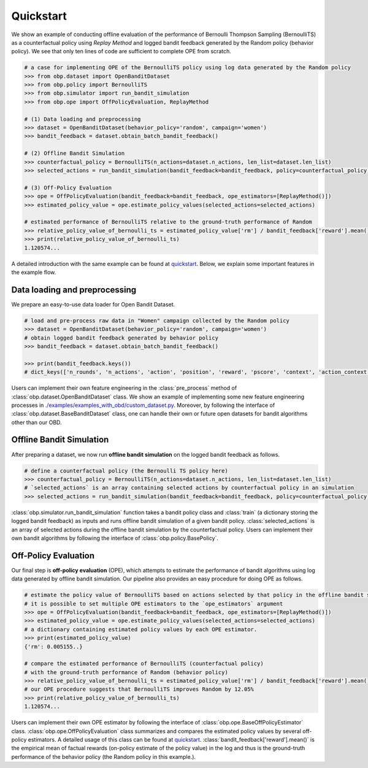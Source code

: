 ============
Quickstart
============

We show an example of conducting offline evaluation of the performance of Bernoulli Thompson Sampling (BernoulliTS) as a counterfactual policy using *Replay Method*
and logged bandit feedback generated by the Random policy (behavior policy).
We see that only ten lines of code are sufficient to complete OPE from scratch.

.. code-block:: python

    # a case for implementing OPE of the BernoulliTS policy using log data generated by the Random policy
    >>> from obp.dataset import OpenBanditDataset
    >>> from obp.policy import BernoulliTS
    >>> from obp.simulator import run_bandit_simulation
    >>> from obp.ope import OffPolicyEvaluation, ReplayMethod

    # (1) Data loading and preprocessing
    >>> dataset = OpenBanditDataset(behavior_policy='random', campaign='women')
    >>> bandit_feedback = dataset.obtain_batch_bandit_feedback()

    # (2) Offline Bandit Simulation
    >>> counterfactual_policy = BernoulliTS(n_actions=dataset.n_actions, len_list=dataset.len_list)
    >>> selected_actions = run_bandit_simulation(bandit_feedback=bandit_feedback, policy=counterfactual_policy)

    # (3) Off-Policy Evaluation
    >>> ope = OffPolicyEvaluation(bandit_feedback=bandit_feedback, ope_estimators=[ReplayMethod()])
    >>> estimated_policy_value = ope.estimate_policy_values(selected_actions=selected_actions)

    # estimated performance of BernoulliTS relative to the ground-truth performance of Random
    >>> relative_policy_value_of_bernoulli_ts = estimated_policy_value['rm'] / bandit_feedback['reward'].mean()
    >>> print(relative_policy_value_of_bernoulli_ts)
    1.120574...

A detailed introduction with the same example can be found at `quickstart <https://github.com/st-tech/zr-obp/blob/master/examples/quickstart/quickstart.ipynb>`_.
Below, we explain some important features in the example flow.


Data loading and preprocessing
------------------------------------

We prepare an easy-to-use data loader for Open Bandit Dataset.

.. code-block:: python

    # load and pre-process raw data in "Women" campaign collected by the Random policy
    >>> dataset = OpenBanditDataset(behavior_policy='random', campaign='women')
    # obtain logged bandit feedback generated by behavior policy
    >>> bandit_feedback = dataset.obtain_batch_bandit_feedback()

    >>> print(bandit_feedback.keys())
    # dict_keys(['n_rounds', 'n_actions', 'action', 'position', 'reward', 'pscore', 'context', 'action_context'])

Users can implement their own feature engineering in the :class:`pre_process` method of :class:`obp.dataset.OpenBanditDataset` class.
We show an example of implementing some new feature engineering processes in `./examples/examples_with_obd/custom_dataset.py <https://github.com/st-tech/zr-obp/blob/master/examples/examples_with_obd/custom_dataset.py>`_.
Moreover, by following the interface of :class:`obp.dataset.BaseBanditDataset` class, one can handle their own or future open datasets for bandit algorithms other than our OBD.

Offline Bandit Simulation
------------------------------

After preparing a dataset, we now run **offline bandit simulation** on the logged bandit feedback as follows.

.. code-block:: python

    # define a counterfactual policy (the Bernoulli TS policy here)
    >>> counterfactual_policy = BernoulliTS(n_actions=dataset.n_actions, len_list=dataset.len_list)
    # `selected_actions` is an array containing selected actions by counterfactual policy in an simulation
    >>> selected_actions = run_bandit_simulation(bandit_feedback=bandit_feedback, policy=counterfactual_policy)

:class:`obp.simulator.run_bandit_simulation` function takes a bandit policy class and :class:`train` (a dictionary storing the logged bandit feedback) as inputs and runs offline bandit simulation of a given bandit policy.
:class:`selected_actions` is an array of selected actions during the offline bandit simulation by the counterfactual policy.
Users can implement their own bandit algorithms by following the interface of :class:`obp.policy.BasePolicy`.


Off-Policy Evaluation
------------------------------

Our final step is **off-policy evaluation** (OPE), which attempts to estimate the performance of bandit algorithms using log data generated by offline bandit simulation.
Our pipeline also provides an easy procedure for doing OPE as follows.

.. code-block:: python

    # estimate the policy value of BernoulliTS based on actions selected by that policy in the offline bandit simulation
    # it is possible to set multiple OPE estimators to the `ope_estimators` argument
    >>> ope = OffPolicyEvaluation(bandit_feedback=bandit_feedback, ope_estimators=[ReplayMethod()])
    >>> estimated_policy_value = ope.estimate_policy_values(selected_actions=selected_actions)
    # a dictionary containing estimated policy values by each OPE estimator.
    >>> print(estimated_policy_value)
    {'rm': 0.005155..}

    # compare the estimated performance of BernoulliTS (counterfactual policy)
    # with the ground-truth performance of Random (behavior policy)
    >>> relative_policy_value_of_bernoulli_ts = estimated_policy_value['rm'] / bandit_feedback['reward'].mean()
    # our OPE procedure suggests that BernoulliTS improves Random by 12.05%
    >>> print(relative_policy_value_of_bernoulli_ts)
    1.120574...

Users can implement their own OPE estimator by following the interface of :class:`obp.ope.BaseOffPolicyEstimator` class.
:class:`obp.ope.OffPolicyEvaluation` class summarizes and compares the estimated policy values by several off-policy estimators.
A detailed usage of this class can be found at `quickstart <https://github.com/st-tech/zr-obp/tree/master/examples/quickstart>`_.
:class:`bandit_feedback['reward'].mean()` is the empirical mean of factual rewards (on-policy estimate of the policy value) in the log and thus is the ground-truth performance of the behavior policy (the Random policy in this example.).
